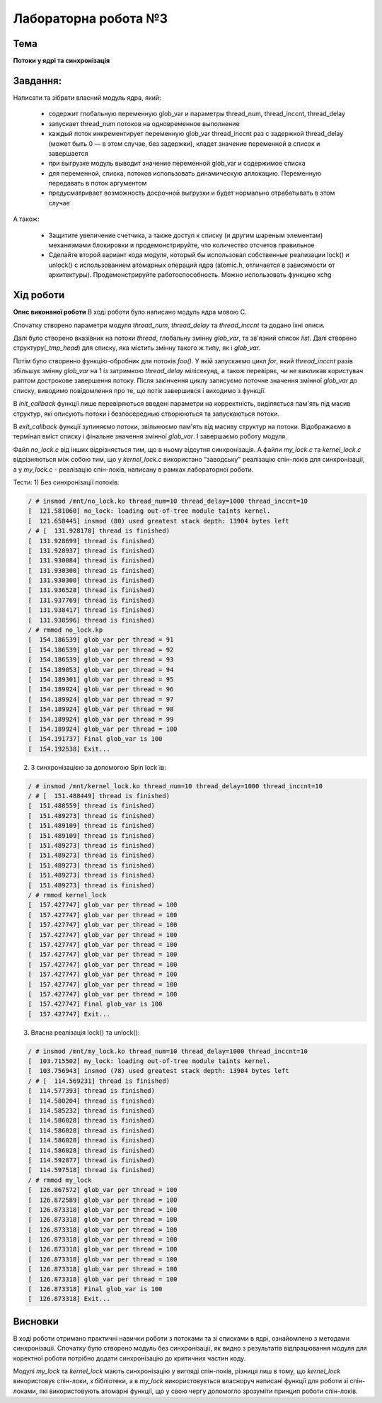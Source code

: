 =============================================
Лабораторна робота №3
=============================================

Тема
------

**Потоки у ядрі та синхронізація**

Завдання:
-------
Написати та зібрати  власний модуль ядра, який:

  * содержит глобальную переменную glob_var и параметры thread_num, thread_inccnt, thread_delay
  * запускает thread_num потоков на одновременное выполнение
  * каждый поток инкрементирует переменную glob_var thread_inccnt раз с задержкой thread_delay (может быть 0 — в этом случае, без задержки), кладет значение 
    переменной в список и завершается
  * при выгрузке модуль выводит значение переменной glob_var и содержимое списка
  * для переменной, списка, потоков использовать динамическую аллокацию. Переменную передавать в поток аргументом
  * предусматривает возможность досрочной выгрузки и будет нормально отрабатывать в этом случае

А також:

  * Защитите увеличение счетчика, а также доступ к списку (и другим шареным элементам) механизмами
    блокировки и продемонстрируйте, что количество отсчетов правильное
  * Сделайте второй вариант кода модуля, который бы использовал собственные реализации lock() и unlock() с
    использованием атомарных операций ядра (atomic.h, отличается в зависимости от архитектуры).
    Продемонстрируйте работоспособность. Можно использовать функцию xchg

Хід роботи
-------

**Опис виконаної роботи** 
В ході роботи було написано модуль ядра мовою С.

Спочатку створено параметри модуля *thread_num*, *thread_delay* та *thread_inccnt* та додано їхні описи.

Далі було створено вказівник на потоки *thread*, глобальну змінну *glob_var*, та зв'язний список *list*.
Далі створено структуру(*_tmp_head*) для списку, яка містить змінну такого ж типу, як і *glob_var*.

Потім було створенно функцію-обробник для потоків *foo()*. У якій запускаємо цикл *for*, який *thread_inccnt* разів збільшує змінну *glob_var* на 1 із затримкою *thread_delay* мілісекунд, а також перевіряє, чи не викликав користувач раптом дострокове завершення потоку. Після закінчення циклу записуємо поточне значення змінної *glob_var* до списку, виводимо повідомлення про те, що потік завершився і виходимо з функції.

В *init_callback* функції лише перевіряються введені параметри на корректність, виділяється пам'ять під масив структур, які описують потоки і безпосереднью створюються та запускаються потоки.

В *exit_callback* функції зупиняємо потоки, звільнюємо пам'ять від масиву структур на потоки. Відображаємо в термінал вміст списку і фінальне значення змінної *glob_var*. І завершаємо роботу модуля.

Файл *no_lock.c* від інших відрізняється тим, що в ньому відсутня синхронізація. А файли *my_lock.c* та *kernel_lock.c* відрізняються між собою тим, що у *kernel_lock.c* використано "заводську" реалізацію спін-локів для синхронізації, а у *my_lock.c* - реалізацію спін-локів, написану в рамках лабораторної роботи.

Тести:
1) Без синхронізації потоків:

.. code-block:: bash

 / # insmod /mnt/no_lock.ko thread_num=10 thread_delay=1000 thread_inccnt=10
 [  121.581060] no_lock: loading out-of-tree module taints kernel.
 [  121.658445] insmod (80) used greatest stack depth: 13904 bytes left
 / # [  131.928178] thread is finished)
 [  131.928699] thread is finished)
 [  131.928937] thread is finished)
 [  131.930084] thread is finished)
 [  131.930300] thread is finished)
 [  131.930300] thread is finished)
 [  131.936528] thread is finished)
 [  131.937769] thread is finished)
 [  131.938417] thread is finished)
 [  131.938596] thread is finished) 
 / # rmmod no_lock.kp
 [  154.186539] glob_var per thread = 91
 [  154.186539] glob_var per thread = 92
 [  154.186539] glob_var per thread = 93
 [  154.189053] glob_var per thread = 94
 [  154.189301] glob_var per thread = 95
 [  154.189924] glob_var per thread = 96
 [  154.189924] glob_var per thread = 97
 [  154.189924] glob_var per thread = 98
 [  154.189924] glob_var per thread = 99
 [  154.189924] glob_var per thread = 100
 [  154.191737] Final glob_var is 100
 [  154.192538] Exit...

2) З синхронізацією за допомогою Spin lock`ів:
 
.. code-block:: bash

 / # insmod /mnt/kernel_lock.ko thread_num=10 thread_delay=1000 thread_inccnt=10
 / # [  151.488449] thread is finished)
 [  151.488559] thread is finished)
 [  151.489273] thread is finished)
 [  151.489109] thread is finished)
 [  151.489109] thread is finished)
 [  151.489273] thread is finished)
 [  151.489273] thread is finished)
 [  151.489273] thread is finished)
 [  151.489273] thread is finished)
 [  151.489273] thread is finished)
 / # rmmod kernel_lock
 [  157.427747] glob_var per thread = 100
 [  157.427747] glob_var per thread = 100
 [  157.427747] glob_var per thread = 100
 [  157.427747] glob_var per thread = 100
 [  157.427747] glob_var per thread = 100
 [  157.427747] glob_var per thread = 100
 [  157.427747] glob_var per thread = 100
 [  157.427747] glob_var per thread = 100
 [  157.427747] glob_var per thread = 100
 [  157.427747] glob_var per thread = 100
 [  157.427747] Final glob_var is 100
 [  157.427747] Exit...

3) Власна реалізація lock() та unlock():

.. code-block:: bash

 / # insmod /mnt/my_lock.ko thread_num=10 thread_delay=1000 thread_inccnt=10
 [  103.715502] my_lock: loading out-of-tree module taints kernel.
 [  103.756943] insmod (78) used greatest stack depth: 13904 bytes left
 / # [  114.569231] thread is finished)
 [  114.577393] thread is finished)
 [  114.580204] thread is finished)
 [  114.585232] thread is finished)
 [  114.586028] thread is finished)
 [  114.586028] thread is finished)
 [  114.586028] thread is finished)
 [  114.586028] thread is finished)
 [  114.592877] thread is finished)
 [  114.597518] thread is finished)
 / # rmmod my_lock
 [  126.867572] glob_var per thread = 100
 [  126.872589] glob_var per thread = 100
 [  126.873318] glob_var per thread = 100
 [  126.873318] glob_var per thread = 100
 [  126.873318] glob_var per thread = 100
 [  126.873318] glob_var per thread = 100
 [  126.873318] glob_var per thread = 100
 [  126.873318] glob_var per thread = 100
 [  126.873318] glob_var per thread = 100
 [  126.873318] glob_var per thread = 100
 [  126.873318] Final glob_var is 100
 [  126.873318] Exit...


Висновки
-------
В ході роботи отримано практичні навички роботи з потоками та зі списками в ядрі, ознайомлено з методами синхронізації.
Спочатку було створено модуль без синхронізації, як видно з результатів відпрацювання модуля для коректної роботи потрібно
додати синхронізацію до критичних частин коду.

Модулі *my_lock* та *kernel_lock* мають синхронізацію у вигляді спін-локів,
різниця лиш в тому, що *kernel_lock* використовує спін-локи, з бібліотеки, а в *my_lock* використовується власноруч написані функції для роботи зі спін-локами, які використовують атомарні функції, що у свою чергу допомогло зрозуміти принцип роботи спін-локів.



